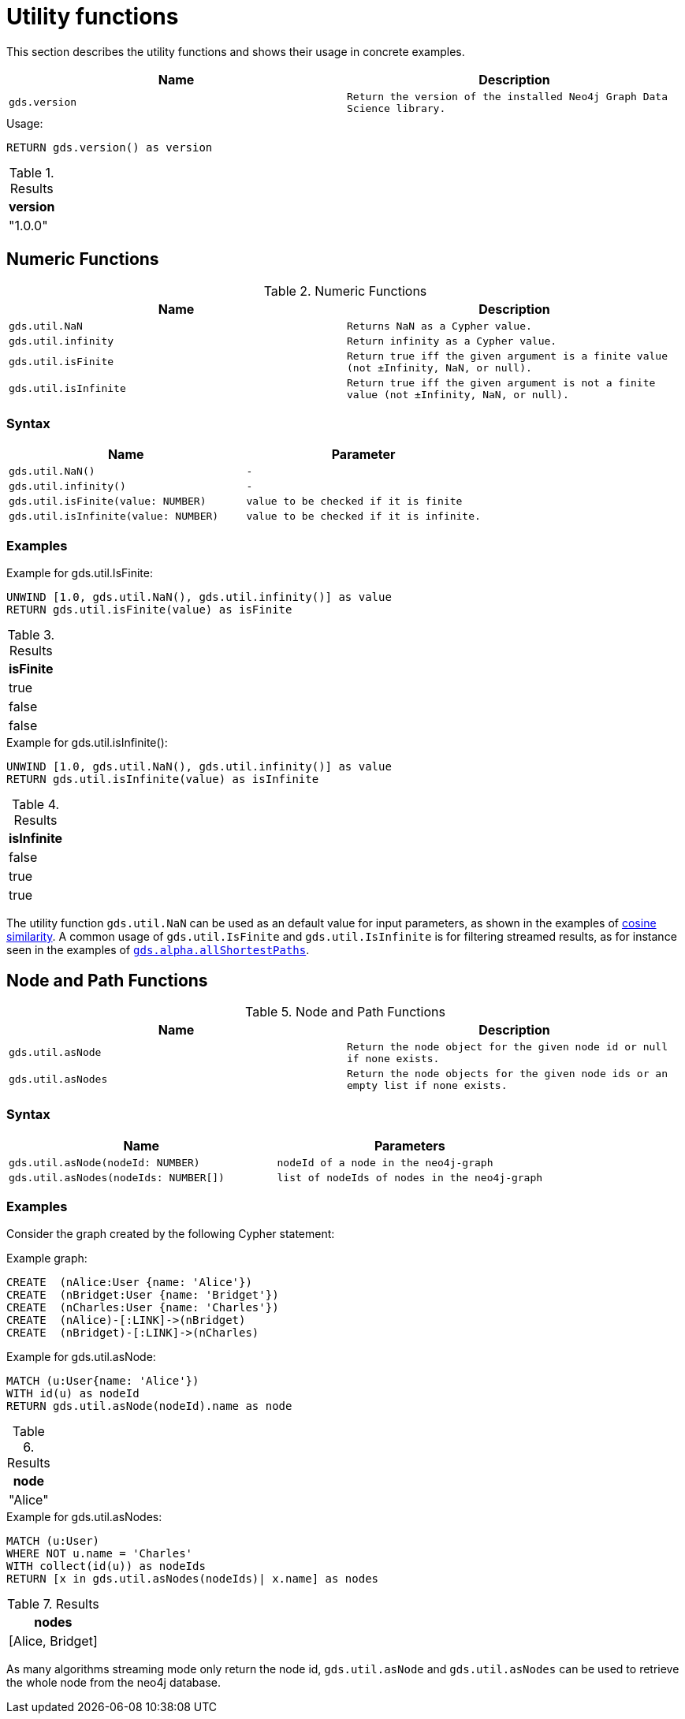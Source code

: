[[utility-functions]]
= Utility functions

This section describes the utility functions and shows their usage in concrete examples.

[[utility-functions-table]]
[opts=header,cols="1m,1m"]
|===
| Name                | Description
| gds.version         | Return the version of the installed Neo4j Graph Data Science library.
|===

[role=query-example]
--
.Usage:
[source, cypher]
----
RETURN gds.version() as version
----

.Results
[opts="header",cols="1"]
|===
| version
| "1.0.0"
|===
--

== Numeric Functions

.Numeric Functions
[[Numeric-functions-table]]
[opts=header,cols="1m,1m"]
|===
| Name                | Description
| gds.util.NaN        | Returns NaN as a Cypher value.
| gds.util.infinity   | Return infinity as a Cypher value.
| gds.util.isFinite   | Return true iff the given argument is a finite value (not ±Infinity, NaN, or null).
| gds.util.isInfinite | Return true iff the given argument is not a finite value (not ±Infinity, NaN, or null).
|===

=== Syntax

[[Numeric-functions-syntax-table]]
[opts=header,cols="1m,1m"]
|===
| Name                                  | Parameter
| gds.util.NaN()                        | -
| gds.util.infinity()                   | -
| gds.util.isFinite(value: NUMBER)      | value to be checked if it is finite
| gds.util.isInfinite(value: NUMBER)    | value to be checked if it is infinite.
|===

=== Examples

[role=query-example]
--
.Example for gds.util.IsFinite:
[source, cypher]
----
UNWIND [1.0, gds.util.NaN(), gds.util.infinity()] as value
RETURN gds.util.isFinite(value) as isFinite
----

.Results
[opts="header",cols="1"]
|===
| isFinite
| true
| false
| false
|===
--

[role=query-example]
--
.Example for gds.util.isInfinite():
[source, cypher]
----
UNWIND [1.0, gds.util.NaN(), gds.util.infinity()] as value
RETURN gds.util.isInfinite(value) as isInfinite
----

.Results
[opts="header",cols="1"]
|===
| isInfinite
| false
| true
| true
|===
--

The utility function `gds.util.NaN` can be used as an default value for input parameters, as shown in the examples of <<algorithms-similarity-cosine-procedure-sample, cosine similarity>>.
A common usage of `gds.util.IsFinite` and `gds.util.IsInfinite` is for filtering streamed results, as for instance seen in the examples of <<algorithm-all-pairs-shortest-path-sample, `gds.alpha.allShortestPaths`>>.

== Node and Path Functions

.Node and Path Functions
[[Node-and-Path-functions-table]]
[opts=header,cols="1m,1m"]
|===
| Name                | Description
| gds.util.asNode     | Return the node object for the given node id or null if none exists.
| gds.util.asNodes    | Return the node objects for the given node ids or an empty list if none exists.
|===

=== Syntax

[[Node-and-Path-functions-syntax-table]]
[opts=header,cols="1m,1m"]
|===
| Name                                                                                      | Parameters
| gds.util.asNode(nodeId: NUMBER)                                                           | nodeId of a node in the neo4j-graph
| gds.util.asNodes(nodeIds: NUMBER[])                                                       | list of nodeIds of nodes in the neo4j-graph
|===

=== Examples

Consider the graph created by the following Cypher statement:

.Example graph:
[source, cypher, role=setup-query]
----
CREATE  (nAlice:User {name: 'Alice'})
CREATE  (nBridget:User {name: 'Bridget'})
CREATE  (nCharles:User {name: 'Charles'})
CREATE  (nAlice)-[:LINK]->(nBridget)
CREATE  (nBridget)-[:LINK]->(nCharles)
----

[role=query-example]
--
.Example for gds.util.asNode:
[source, cypher]
----
MATCH (u:User{name: 'Alice'})
WITH id(u) as nodeId
RETURN gds.util.asNode(nodeId).name as node
----

.Results
[opts="header",cols="1"]
|===
| node
| "Alice"
|===
--

[role=query-example]
--
.Example for gds.util.asNodes:
[source, cypher]
----
MATCH (u:User)
WHERE NOT u.name = 'Charles'
WITH collect(id(u)) as nodeIds
RETURN [x in gds.util.asNodes(nodeIds)| x.name] as nodes
----

.Results
[opts="header",cols="1"]
|===
| nodes
| [Alice, Bridget]
|===
--

As many algorithms streaming mode only return the node id, `gds.util.asNode` and `gds.util.asNodes` can be used to retrieve the whole node from the neo4j database.
